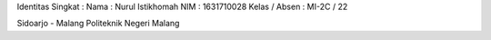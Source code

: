 Identitas Singkat :
Nama 			: Nurul Istikhomah
NIM 			: 1631710028
Kelas / Absen 	: MI-2C / 22

Sidoarjo -  Malang
Politeknik Negeri Malang